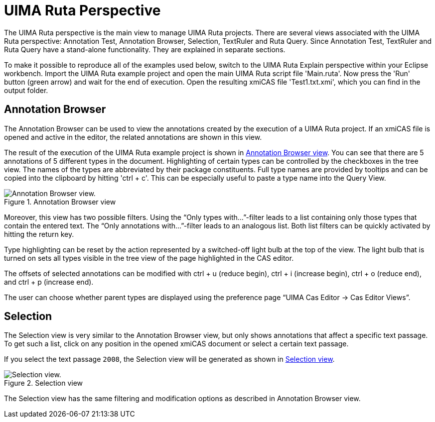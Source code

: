 // Licensed to the Apache Software Foundation (ASF) under one
// or more contributor license agreements. See the NOTICE file
// distributed with this work for additional information
// regarding copyright ownership. The ASF licenses this file
// to you under the Apache License, Version 2.0 (the
// "License"); you may not use this file except in compliance
// with the License. You may obtain a copy of the License at
//
// http://www.apache.org/licenses/LICENSE-2.0
//
// Unless required by applicable law or agreed to in writing,
// software distributed under the License is distributed on an
// "AS IS" BASIS, WITHOUT WARRANTIES OR CONDITIONS OF ANY
// KIND, either express or implied. See the License for the
// specific language governing permissions and limitations
// under the License.

[[_section.ugr.tools.ruta.workbench.ruta_perspective]]
= UIMA Ruta Perspective

The UIMA Ruta perspective is the main view to manage UIMA Ruta projects.
There are several views associated with the UIMA Ruta perspective: Annotation Test, Annotation Browser, Selection, TextRuler and Ruta Query.
Since Annotation Test, TextRuler and Ruta Query have a stand-alone functionality.
They are explained in separate sections. 

To make it possible to reproduce all of the examples used below, switch to the UIMA Ruta Explain perspective within your Eclipse workbench.
Import the UIMA Ruta example project and open the main UIMA Ruta script file 'Main.ruta'. Now press the 'Run' button (green arrow) and wait for the end of execution.
Open the resulting xmiCAS file 'Test1.txt.xmi', which you can find in the output folder. 

[[_section.ugr.tools.ruta.workbench.ruta_perspective.annotation_browser]]
== Annotation Browser

The Annotation Browser can be used to view the annotations created by the execution of a UIMA Ruta project.
If an xmiCAS file is opened and active in the editor, the related annotations are shown in this view. 

The result of the execution of the UIMA Ruta example project is shown in <<_figure.ugr.tools.ruta.workbench.ruta_perspective.annotation_browser>>.
You can see that there are 5 annotations of 5 different types in the document.
Highlighting of certain types can be controlled by the checkboxes in the tree view.
The names of the types are abbreviated by their package constituents.
Full type names are provided by tooltips and can be copied into the clipboard by hitting 'ctrl + c'.  This can be especially useful to paste a type name into the Query View. 


[[_figure.ugr.tools.ruta.workbench.ruta_perspective.annotation_browser]]
.Annotation Browser view 
image::images/tools/ruta/workbench/ruta/AnnotationBrowser_2.2.0.png[Annotation Browser view.]

Moreover, this view has two possible filters.
Using the "`Only types with...`"-filter leads to a list containing only those types that contain the entered text.
The "`Only annotations with...`"-filter leads to an analogous list.
Both list filters can be quickly activated by hitting the return key. 

Type highlighting can be reset by the action represented by a switched-off light bulb at the top of the view.
The light bulb that is turned on sets all types visible in the tree view of the page highlighted in the CAS editor. 

The offsets of selected annotations can be modified with ctrl + u (reduce begin), ctrl + i (increase begin), ctrl + o (reduce end), and ctrl + p (increase end). 

The user can choose whether parent types are displayed using the preference page "`UIMA Cas Editor -> Cas Editor Views`". 

[[_section.ugr.tools.ruta.workbench.ruta_perspective.selection]]
== Selection

The Selection view is very similar to the Annotation Browser view, but only shows annotations that affect a specific text passage.
To get such a list, click on any position in the opened xmiCAS document or select a certain text passage. 

If you select the text passage ``2008``, the Selection view will be generated as shown in <<_figure.ugr.tools.ruta.workbench.ruta_perspective.selection>>. 


[[_figure.ugr.tools.ruta.workbench.ruta_perspective.selection]]
.Selection view 
image::images/tools/ruta/workbench/ruta/selection.png[Selection view.]

The Selection view has the same filtering and modification options as described in Annotation Browser view. 